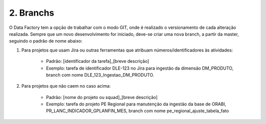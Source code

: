 2. Branchs 
+++++++++++

O Data Factory tem a opção de trabalhar com o modo GIT, onde é realizado o versionamento de cada alteração realizada. Sempre que um novo desenvolvimento for iniciado, deve-se criar uma nova branch, a partir da master, seguindo o padrão de nome abaixo:

1. Para projetos que usam Jira ou outras ferramentas que atribuam números/identificadores às atividades:

    * Padrão: [identificador da tarefa]_[breve descrição]
    * Exemplo: tarefa de identificador DLE-123 no Jira para ingestão da dimensão DM_PRODUTO, branch com nome DLE_123_Ingestao_DM_PRODUTO.

2. Para projetos que não caem no caso acima:

    * Padrão: [nome do projeto ou squad]_[breve descrição]
    * Exemplo: tarefa do projeto PE Regional para manutenção da ingestão da base de ORABI, PR_LANC_INDICADOR_GPLANFIN_MES, branch com nome pe_regional_ajuste_tabela_fato